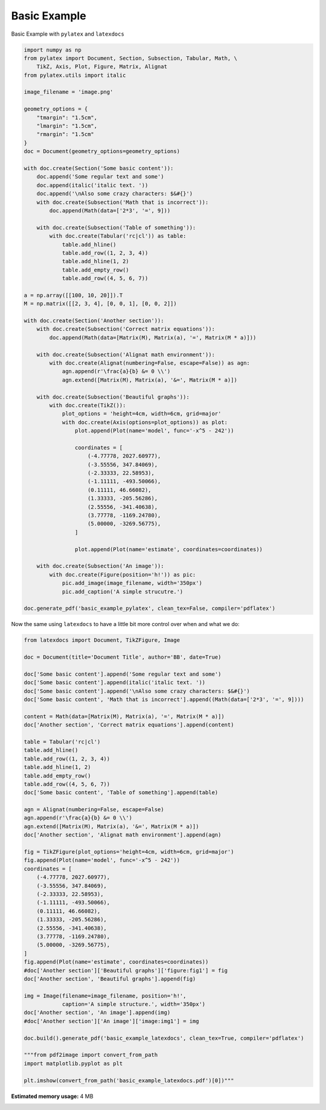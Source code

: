 
.. DO NOT EDIT.
.. THIS FILE WAS AUTOMATICALLY GENERATED BY SPHINX-GALLERY.
.. TO MAKE CHANGES, EDIT THE SOURCE PYTHON FILE:
.. "auto_examples\plot_0_basic_example.py"
.. LINE NUMBERS ARE GIVEN BELOW.

.. only:: html

    .. note::
        :class: sphx-glr-download-link-note

        Click :ref:`here <sphx_glr_download_auto_examples_plot_0_basic_example.py>`
        to download the full example code

.. rst-class:: sphx-glr-example-title

.. _sphx_glr_auto_examples_plot_0_basic_example.py:


Basic Example
=============

Basic Example with ``pylatex`` and ``latexdocs``

.. GENERATED FROM PYTHON SOURCE LINES 8-78

.. code-block:: python3


    import numpy as np
    from pylatex import Document, Section, Subsection, Tabular, Math, \
        TikZ, Axis, Plot, Figure, Matrix, Alignat
    from pylatex.utils import italic

    image_filename = 'image.png'

    geometry_options = {
        "tmargin": "1.5cm",
        "lmargin": "1.5cm",
        "rmargin": "1.5cm"
    }
    doc = Document(geometry_options=geometry_options)

    with doc.create(Section('Some basic content')):
        doc.append('Some regular text and some')
        doc.append(italic('italic text. '))
        doc.append('\nAlso some crazy characters: $&#{}')
        with doc.create(Subsection('Math that is incorrect')):
            doc.append(Math(data=['2*3', '=', 9]))

        with doc.create(Subsection('Table of something')):
            with doc.create(Tabular('rc|cl')) as table:
                table.add_hline()
                table.add_row((1, 2, 3, 4))
                table.add_hline(1, 2)
                table.add_empty_row()
                table.add_row((4, 5, 6, 7))

    a = np.array([[100, 10, 20]]).T
    M = np.matrix([[2, 3, 4], [0, 0, 1], [0, 0, 2]])

    with doc.create(Section('Another section')):
        with doc.create(Subsection('Correct matrix equations')):
            doc.append(Math(data=[Matrix(M), Matrix(a), '=', Matrix(M * a)]))

        with doc.create(Subsection('Alignat math environment')):
            with doc.create(Alignat(numbering=False, escape=False)) as agn:
                agn.append(r'\frac{a}{b} &= 0 \\')
                agn.extend([Matrix(M), Matrix(a), '&=', Matrix(M * a)])

        with doc.create(Subsection('Beautiful graphs')):
            with doc.create(TikZ()):
                plot_options = 'height=4cm, width=6cm, grid=major'
                with doc.create(Axis(options=plot_options)) as plot:
                    plot.append(Plot(name='model', func='-x^5 - 242'))

                    coordinates = [
                        (-4.77778, 2027.60977),
                        (-3.55556, 347.84069),
                        (-2.33333, 22.58953),
                        (-1.11111, -493.50066),
                        (0.11111, 46.66082),
                        (1.33333, -205.56286),
                        (2.55556, -341.40638),
                        (3.77778, -1169.24780),
                        (5.00000, -3269.56775),
                    ]

                    plot.append(Plot(name='estimate', coordinates=coordinates))

        with doc.create(Subsection('An image')):
            with doc.create(Figure(position='h!')) as pic:
                pic.add_image(image_filename, width='350px')
                pic.add_caption('A simple strucutre.')

    doc.generate_pdf('basic_example_pylatex', clean_tex=False, compiler='pdflatex')









.. GENERATED FROM PYTHON SOURCE LINES 79-80

Now the same using ``latexdocs`` to have a little bit more control over when and what we do:

.. GENERATED FROM PYTHON SOURCE LINES 82-136

.. code-block:: python3


    from latexdocs import Document, TikZFigure, Image

    doc = Document(title='Document Title', author='BB', date=True)

    doc['Some basic content'].append('Some regular text and some')
    doc['Some basic content'].append(italic('italic text. '))
    doc['Some basic content'].append('\nAlso some crazy characters: $&#{}')
    doc['Some basic content', 'Math that is incorrect'].append((Math(data=['2*3', '=', 9])))
                                                        
    content = Math(data=[Matrix(M), Matrix(a), '=', Matrix(M * a)])
    doc['Another section', 'Correct matrix equations'].append(content)

    table = Tabular('rc|cl')
    table.add_hline()
    table.add_row((1, 2, 3, 4))
    table.add_hline(1, 2)
    table.add_empty_row()
    table.add_row((4, 5, 6, 7))
    doc['Some basic content', 'Table of something'].append(table)

    agn = Alignat(numbering=False, escape=False)
    agn.append(r'\frac{a}{b} &= 0 \\')
    agn.extend([Matrix(M), Matrix(a), '&=', Matrix(M * a)])
    doc['Another section', 'Alignat math environment'].append(agn)

    fig = TikZFigure(plot_options='height=4cm, width=6cm, grid=major')
    fig.append(Plot(name='model', func='-x^5 - 242'))
    coordinates = [
        (-4.77778, 2027.60977),
        (-3.55556, 347.84069),
        (-2.33333, 22.58953),
        (-1.11111, -493.50066),
        (0.11111, 46.66082),
        (1.33333, -205.56286),
        (2.55556, -341.40638),
        (3.77778, -1169.24780),
        (5.00000, -3269.56775),
    ]
    fig.append(Plot(name='estimate', coordinates=coordinates))
    #doc['Another section']['Beautiful graphs']['figure:fig1'] = fig
    doc['Another section', 'Beautiful graphs'].append(fig)

    img = Image(filename=image_filename, position='h!', 
                caption='A simple structure.', width='350px')
    doc['Another section', 'An image'].append(img)
    #doc['Another section']['An image']['image:img1'] = img

    doc.build().generate_pdf('basic_example_latexdocs', clean_tex=True, compiler='pdflatex')

    """from pdf2image import convert_from_path
    import matplotlib.pyplot as plt

    plt.imshow(convert_from_path('basic_example_latexdocs.pdf')[0])"""




.. rst-class:: sphx-glr-script-out

 .. code-block:: none


    "from pdf2image import convert_from_path\nimport matplotlib.pyplot as plt\n\nplt.imshow(convert_from_path('basic_example_latexdocs.pdf')[0])"




.. rst-class:: sphx-glr-timing

   **Total running time of the script:** ( 0 minutes  15.293 seconds)

**Estimated memory usage:**  4 MB


.. _sphx_glr_download_auto_examples_plot_0_basic_example.py:

.. only:: html

  .. container:: sphx-glr-footer sphx-glr-footer-example


    .. container:: sphx-glr-download sphx-glr-download-python

      :download:`Download Python source code: plot_0_basic_example.py <plot_0_basic_example.py>`

    .. container:: sphx-glr-download sphx-glr-download-jupyter

      :download:`Download Jupyter notebook: plot_0_basic_example.ipynb <plot_0_basic_example.ipynb>`


.. only:: html

 .. rst-class:: sphx-glr-signature

    `Gallery generated by Sphinx-Gallery <https://sphinx-gallery.github.io>`_
